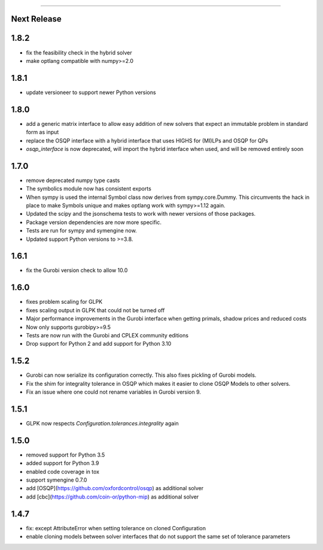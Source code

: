 =======

Next Release
-----

1.8.2
-----
* fix the feasibility check in the hybrid solver
* make optlang compatible with numpy>=2.0

1.8.1
-----
* update versioneer to support newer Python versions

1.8.0
-----
* add a generic matrix interface to allow easy addition of new solvers
  that expect an immutable problem in standard form as input
* replace the OSQP interface with a hybrid interface that uses HIGHS for (MI)LPs and
  OSQP for QPs
* `osqp_interface` is now deprecated, will import the hybrid interface when used, and
  will be removed entirely soon

1.7.0
-----
* remove deprecated numpy type casts
* The symbolics module now has consistent exports
* When sympy is used the internal Symbol class now derives from sympy.core.Dummy. This
  circumvents the hack in place to make Symbols unique and makes optlang work with
  sympy>=1.12 again.
* Updated the scipy and the jsonschema tests to work with newer versions of those packages.
* Package version dependencies are now more specific.
* Tests are run for sympy and symengine now.
* Updated support Python versions to >=3.8.


1.6.1
-----
* fix the Gurobi version check to allow 10.0

1.6.0
-----
* fixes problem scaling for GLPK
* fixes scaling output in GLPK that could not be turned off
* Major performance improvements in the Gurobi interface when getting primals,
  shadow prices and reduced costs
* Now only supports gurobipy>=9.5
* Tests are now run with the Gurobi and CPLEX community editions
* Drop support for Python 2 and add support for Python 3.10

1.5.2
-----
* Gurobi can now serialize its configuration correctly. This also fixes pickling of Gurobi models.
* Fix the shim for integrality tolerance in OSQP which makes it easier to clone OSQP Models to other solvers.
* Fix an issue where one could not rename variables in Gurobi version 9.

1.5.1
-----
* GLPK now respects `Configuration.tolerances.integrality` again

1.5.0
-----
* removed support for Python 3.5
* added support for Python 3.9
* enabled code coverage in tox
* support symengine 0.7.0
* add [OSQP](https://github.com/oxfordcontrol/osqp) as additional solver
* add [cbc](https://github.com/coin-or/python-mip) as additional solver

1.4.7
-----
* fix: except AttributeError when setting tolerance on cloned Configuration
* enable cloning models between solver interfaces that do not support the same set of tolerance parameters
